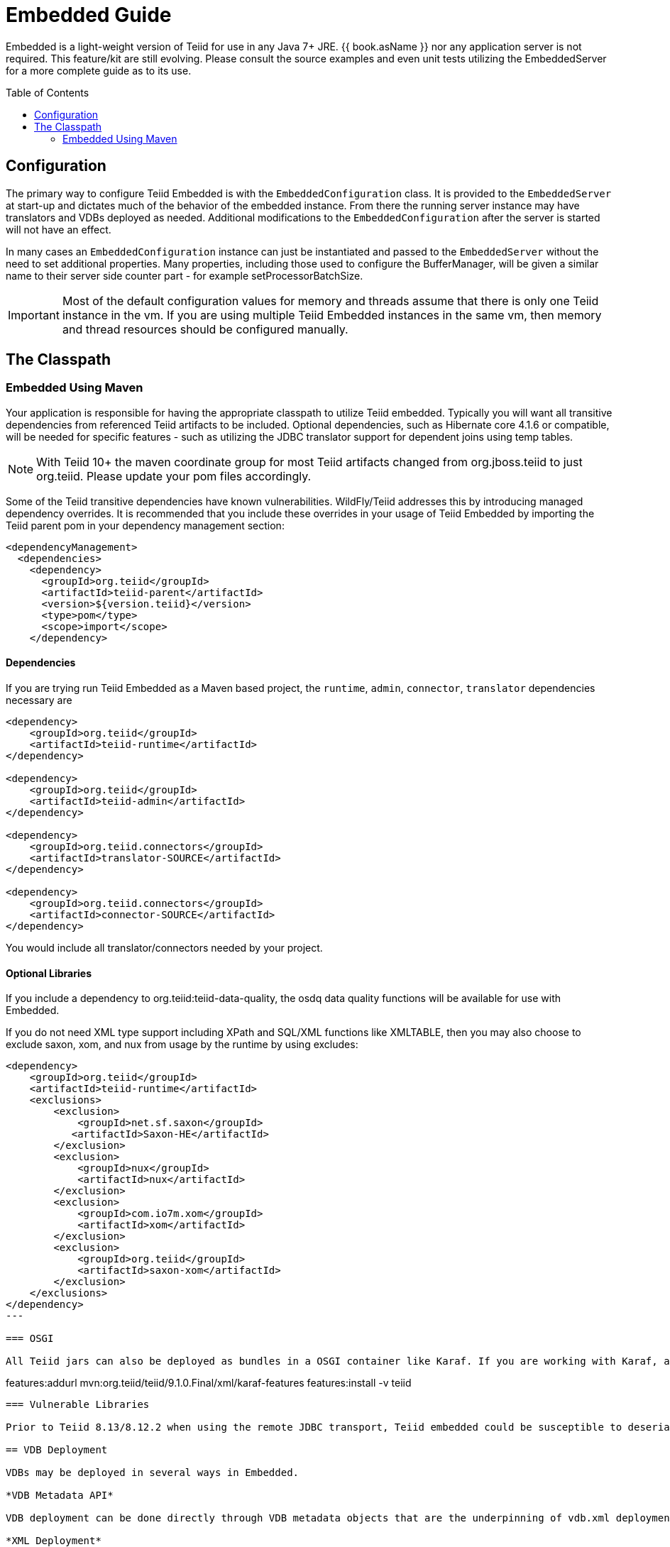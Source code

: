 

= Embedded Guide
:toc: manual
:toc-placement: preamble

Embedded is a light-weight version of Teiid for use in any Java 7+ JRE. {{ book.asName }} nor any application server is not required. This feature/kit are still evolving. Please consult the source examples and even unit tests utilizing the EmbeddedServer for a more complete guide as to its use.

== Configuration

The primary way to configure Teiid Embedded is with the `EmbeddedConfiguration` class. It is provided to the `EmbeddedServer` at start-up and dictates much of the behavior of the embedded instance. From there the running server instance may have translators and VDBs deployed as needed. Additional modifications to the `EmbeddedConfiguration` after the server is started will not have an effect.

In many cases an `EmbeddedConfiguration` instance can just be instantiated and passed to the `EmbeddedServer` without the need to set additional properties. Many properties, including those used to configure the BufferManager, will be given a similar name to their server side counter part - for example setProcessorBatchSize.

IMPORTANT: Most of the default configuration values for memory and threads assume that there is only one Teiid instance in the vm. If you are using multiple Teiid Embedded instances in the same vm, then memory and thread resources should be configured manually.

== The Classpath

=== Embedded Using Maven

Your application is responsible for having the appropriate classpath to utilize Teiid embedded. 
Typically you will want all transitive dependencies from referenced Teiid artifacts to be included. 
Optional dependencies, such as Hibernate core 4.1.6 or compatible, will be needed for specific features - such as utilizing the JDBC translator support for dependent joins using temp tables.

NOTE: With Teiid 10+ the maven coordinate group for most Teiid artifacts changed from org.jboss.teiid to just org.teiid.  Please update your pom files accordingly.

Some of the Teiid transitive dependencies have known vulnerabilities. WildFly/Teiid addresses this by introducing managed dependency overrides. It is recommended that you include these overrides in your usage of Teiid Embedded by importing the Teiid parent pom in your dependency management section:

[source,xml]
----
<dependencyManagement>
  <dependencies>
    <dependency>
      <groupId>org.teiid</groupId>
      <artifactId>teiid-parent</artifactId>
      <version>${version.teiid}</version>
      <type>pom</type>
      <scope>import</scope>
    </dependency>
----
==== Dependencies

If you are trying run Teiid Embedded as a Maven based project, the `runtime`, `admin`, `connector`, `translator` dependencies necessary are

[source,xml]
----
<dependency>
    <groupId>org.teiid</groupId>
    <artifactId>teiid-runtime</artifactId>
</dependency>

<dependency>
    <groupId>org.teiid</groupId>
    <artifactId>teiid-admin</artifactId>
</dependency>

<dependency>
    <groupId>org.teiid.connectors</groupId>
    <artifactId>translator-SOURCE</artifactId>
</dependency>

<dependency>
    <groupId>org.teiid.connectors</groupId>
    <artifactId>connector-SOURCE</artifactId>
</dependency>
----

You would include all translator/connectors needed by your project.

==== Optional Libraries

If you include a dependency to org.teiid:teiid-data-quality, the osdq data quality functions will be available for use with Embedded.

If you do not need XML type support including XPath and SQL/XML functions like XMLTABLE, then you may also choose to exclude saxon, xom, and nux from usage by the runtime by using excludes:

[source,xml]
----
<dependency>
    <groupId>org.teiid</groupId>
    <artifactId>teiid-runtime</artifactId>
    <exclusions>
        <exclusion>
            <groupId>net.sf.saxon</groupId>
           <artifactId>Saxon-HE</artifactId>
        </exclusion>
        <exclusion>
            <groupId>nux</groupId>
            <artifactId>nux</artifactId>
        </exclusion>
        <exclusion>
            <groupId>com.io7m.xom</groupId>
            <artifactId>xom</artifactId>
        </exclusion>
        <exclusion>
            <groupId>org.teiid</groupId>
            <artifactId>saxon-xom</artifactId>
        </exclusion>
    </exclusions>
</dependency>
---

=== OSGI

All Teiid jars can also be deployed as bundles in a OSGI container like Karaf. If you are working with Karaf, a feature.xml file is available in maven repo for your convenience. Usage pattern is below

----
features:addurl mvn:org.teiid/teiid/9.1.0.Final/xml/karaf-features
features:install -v teiid
----

=== Vulnerable Libraries

Prior to Teiid 8.13/8.12.2 when using the remote JDBC transport, Teiid embedded could be susceptible to deserialization exploits if it also included most versions of common-collections, older version of groovy, or spring in the classpath - see also http://www.infoq.com/news/2015/11/commons-exploit[this posting] for more details on the affected libraries.

== VDB Deployment

VDBs may be deployed in several ways in Embedded.

*VDB Metadata API*

VDB deployment can be done directly through VDB metadata objects that are the underpinning of vdb.xml deployment. Models (schemas) are deployed as a set to form a named vdb - see the `EmbeddedServer.deployVDB` method.

*XML Deployment*

Similar to a server based -vdb.xml deployment an `InputStream` may be given to a vdb.xml file - see the `EmbeddedServer.deployVDB(InputStream)` method.

*Zip Deployment*

Similar to a server based .vdb deployment a `URL` may be given to a zip file - see the `EmbeddedServer.deployVDBZip` method. The use of the zip lib for dependency loading is not enabled in Embedded. 

See link:../reference/vdb_guide.adoc[VDB Guide] and link:../reference/Metadata_Repositories.adoc[Metadata Repositories] for more on a typical vdb file and zip structures. Teiid Designer 7 and later VDBs are also supported, but are subject to all of the limitations/differences highlighted in this guide.

*Translators*

Translators instances can be scoped to a VDB in AS using declarations in a vdb.xml file, however named instances in embedded are scoped to the entire `EmbeddedServer` and must be registered via the `EmbeddedServer.addTranslator` methods. Note that there are three `addTranslator` methods:

* `addTranslator(Class<? extends ExecutionFactory> clazz)` - Adds a default instance of the ExecutionFactory, using the default name either from the Translator annotation or the class name.
* `addTranslator(String name, ExecutionFactory<?, ?> ef)` - Adds a pre-initialized (ExecutionFactory.start() must have already been called) instance of the ExecutionFactory, using the given translator name.  The instance will be shared for all usage. 
* `addTranslator(String name, String type, Map<String, String> properties)` - Adds a definition of an override translator - this is functionally equivalent to using a vdb.xml translator override. 

A new server instance does not assume any translators are deployed and does not perform any sort of library scanning to find translators.

*Sources*

The Embedded Server will still attempt to lookup the given JNDI connection factory names via JNDI. In most non-container environments it is likely that no such bindings exist. In this case the Embedded Server instance must have `ConnectionFactoryProvider` instances manually registered, either using the `EmbeddedServer.addConnectionFactory` method, or the  `EmbeddedServer.addConnectionFactoryProvider` method to implement `ConnectionFactoryProvider` registering. Note that the Embedded Server does not have built-in pooling logic, so to make better use of a standard `java.sql.DataSource` or to enable proper use of `javax.sql.XADataSource` you must first configure the instance via a third-party connection pool.

[source,java]
.Example - Deployment
----
EmbeddedServer es = new EmbeddedServer();
EmbeddedConfiguration ec = new EmbeddedConfiguration();
//set any configuration properties
ec.setUseDisk(false);
es.start(ec);

//example of adding a translator by pre-initialized ExecutionFactory and given translator name
H2ExecutionFactory ef = new H2ExecutionFactory()
ef.setSupportsDirectQueryProcedure(true);
ef.start();
es.addTranslator("translator-h2", ef);

//add a Connection Factory with a third-party connection pool
DataSource ds = EmbeddedHelper.newDataSource("org.h2.Driver", "jdbc:h2:mem://localhost/~/account", "sa", "sa");
es.addConnectionFactory("java:/accounts-ds", ds);

//add a vdb

//physical model
ModelMetaData mmd = new ModelMetaData();
mmd.setName("my-schema");
mmd.addSourceMapping("my-schema", "translator-h2", "java:/accounts-ds");

//virtual model
ModelMetaData mmd1 = new ModelMetaData();
mmd1.setName("virt");
mmd1.setModelType(Type.VIRTUAL);
mmd1.setSchemaSourceType("ddl");
mmd1.setSchemaText("create view \"my-view\" OPTIONS (UPDATABLE 'true') as select * from \"my-table\"");

es.deployVDB("test", mmd, mmd1);
----

*Secured Data Sources*

If Source related security authentication, for example, if you want connect/federate/integrate Twitter supplied rest source, a security authentication is a necessary, the following steps can use to execute security authentication:

. refer to link:Secure_Embedded_with_PicketBox.adoc[Secure Embedded with PicketBox] start section to develop a SubjectFactory, 
. initialize a ConnectionManager with http://ironjacamar.org/[ironjacamar] libaries, set SubjectFactory to ConnectionManager
. use the following method to create ConnectionFactory

[source,java]
.Example - Secured Data Sources
----
WSManagedConnectionFactory mcf = new WSManagedConnectionFactory();
NoTxConnectionManagerImpl cm = new NoTxConnectionManagerImpl();
cm.setSecurityDomain(securityDomain);
cm.setSubjectFactory(new EmbeddedSecuritySubjectFactory(authConf))
Object connectionFactory = mcf.createConnectionFactory(cm);
server.addConnectionFactory("java:/twitterDS", connectionFactory);
----

https://github.com/teiid/teiid-embedded-examples/tree/master/socialmedia-integration/twitter-as-a-datasource[twitter-as-a-datasource] is a completed example.

== Access from client applications

Typically when Teiid is deployed as Embedded Server, and if your end user application is also deployed in the same virtual machine as the Teiid Embedded, you can use *Local JDBC Connection*, to access to your virtual database. For example:

[source,java]
.Example - Local JDBC Connection
----
EmbeddedServer es = ...
Driver driver = es.getDriver();
Connection conn = driver.connect("jdbc:teiid:<vdb-name>", null);
// do work with conn; create statement and execute it
conn.close();
----

This is the most efficient method as it does not impose any serialization of objects.

If your client application is deployed in remote VM, or your client application is not a JAVA based application then accesses to the Teiid Embedded is not possible through above mechanism. In those situations, you need to open a socket based connection from remote client application to the Embedded Teiid Server. By default, when you start the Embedded Teiid Sever it does not add any capabilities to accept remote JDBC/ODBC based connections. If you would like to expose the functionality to accept remote JDBC/ODBC connection requests, then configure necessary *transports* during the initialization of the Teiid Embedded Server. The example below shows a sample code to enable a ODBC transport

[source,java]
.Example - Remote ODBC transport
----
EmbeddedServer es = new EmbeddedServer()
SocketConfiguration s = new SocketConfiguration();
s.setBindAddress("<host-name>");
s.setPortNumber(35432);
s.setProtocol(WireProtocol.pg);
EmbeddedConfiguration config = new EmbeddedConfiguration();
config.addTransport(s);
es.start(config);
----


[source,java]
.Example - SSL transport
----
EmbeddedServer server = new EmbeddedServer();  
...  
EmbeddedConfiguration config = new EmbeddedConfiguration();  
SocketConfiguration socketConfiguration = new SocketConfiguration();  
  
SSLConfiguration sslConfiguration = new SSLConfiguration();  

//Settings shown with their default values
//sslConfiguration.setMode(SSLConfiguration.ENABLED);  
//sslConfiguration.setAuthenticationMode(SSLConfiguration.ONEWAY);  
//sslConfiguration.setSslProtocol(SocketUtil.DEFAULT_PROTOCOL);  
//sslConfiguration.setKeymanagementAlgorithm(KeyManagerFactory.getDefaultAlgorithm());  

//optionally restrict the cipher suites
//sslConfiguration.setEnabledCipherSuites("SSL_RSA_WITH_RC4_128_MD5,SSL_RSA_WITH_RC4_128_SHA");

//for the server key
sslConfiguration.setKeystoreFilename("ssl-example.keystore");  
sslConfiguration.setKeystorePassword("redhat");  
sslConfiguration.setKeystoreType("JKS");  
sslConfiguration.setKeystoreKeyAlias("teiid");  
sslConfiguration.setKeystoreKeyPassword("redhat");  

//for two way ssl set a truststore for client certs
//sslConfiguration.setTruststoreFilename("ssl-example.truststore");  
//sslConfiguration.setTruststorePassword("redhat");
  
socketConfiguration.setSSLConfiguration(sslConfiguration);  
config.addTransport(socketConfiguration);  
  
server.start(config);
----  

if you want to add a JDBC transport, follow the instructions above, however set the protocol to `WireProtocol.teiid` and choose a different port number. Once the above server is running, you can use same link:../client-dev/Connecting_to_a_Teiid_Server.adoc[instructions] as Teiid Server to access Embedded Teiid Server from remote client application. Note that you can add multiple transports to single Embedded Server instance, to expose different transports.

== Security

The primary interface for Teiid embedded’s security is the `org.teiid.security.SecurityHelper` in the engine jar. The SecurityHelper instance is associated with with the EmbeddedServer via `EmbeddedConfiguration.setSecurityHelper`. If no SecurityHelper is set, then no authentication will be performed. A SecurityHelper controls authentication and associates a security context with a thread. How a security context is obtained can depend upon the security domain name. The default security domain name is `teiid-security` and can be changed via `EmbeddedConfiguration.setSecurityDomain`. The effective security domain may also be configured via a transport of the VDB.

See the https://github.com/teiid/teiid/blob/master/jboss-integration/src/main/java/org/teiid/jboss/JBossSecurityHelper.java[JBoss Security Helper source] for an example of expected mechanics.

You can just return null from negotiateGssLogin unless you want to all GSS authentications from JDBC/ODBC.

=== Example

https://github.com/teiid/teiid-embedded-examples/tree/master/embedded-portfolio-security[embedded-portfolio-security] demonstrates how to implement security authentication in Teiid Embedded:

* https://github.com/teiid/teiid-embedded-examples/blob/master/common/src/main/java/org/teiid/example/EmbeddedSecurityHelper.java[EmbeddedSecurityHelper] is the implementation of `org.teiid.security.SecurityHelper`
* https://raw.githubusercontent.com/teiid/teiid-embedded-examples/master/embedded-portfolio-security/src/main/resources/users.properties[users.properties] and https://raw.githubusercontent.com/teiid/teiid-embedded-examples/master/embedded-portfolio-security/src/main/resources/roles.properties[roles.properties] in class path user to pre define users and roles
* https://raw.githubusercontent.com/teiid/teiid-embedded-examples/master/common/src/main/resources/picketbox/authentication.conf[application-policy]’s name in authentication.conf should match to security domain(`EmbeddedConfiguration.setSecurityDomain`)

== Transactions

Transaction processing requires setting the `TransactionManager` in the `EmbeddedConfiguration` used to start the `EmbeddedServer`. A client facing `javax.sql.DataSource` is not provided for embedded. However the usage of provided `java.sql.Driver` should be sufficient as the embedded server is by default able to detect thread bound transactions and appropriately propagate the transaction to threads launched as part of request processing. The usage of local connections is also permitted.

== AdminApi

Embedded provides a the `Admin` interface via the `EmbeddedServer.getAdmin` method. Not all methods are implemented for embedded - for example those that deal with data sources. Also the deploy method may only deploy VDB xml artifacts.

== Logging

Teiid by default use JBoss Logging, which will utilize JUL (Java Util Logging) or other common logging frameworks depending upon their presence in the classpath. Refer to link:Logging_in_Teiid_Embedded.adoc[Logging in Teiid Embedded] for details.

The internal interface for Teiid embedded’s logging is `org.teiid.logging.Logger` in teiid-api jar. The Logger instance is associated with the `org.teiid.logging.LogManager` via static method `LogManager.setLogListener()`. You may alternatively choose to directly set a `Logger` of your choice.

== Other Differences Between Teiid Embedded and an AS Deployment

* There is no default JDBC/ODBC socket transport in embedded. You are expected to obtain a `Driver` connection via the `EmbeddedServer.getDriver` method. If you want remote JDBC/ODBC transport see above on how to add a transport.
* A `MetadataRepository` is scoped to a VDB in AS, but is scoped to the entire `EmbeddedServer` instance and must be registered via the `EmbeddedServer.addMetadataRepository` method.
* MDC logging values are not available as Java logging lacks the concept of a mapped diagnostic context.
* Translator overrides in vdb.xml files is not supported.
* The legacy function model is not supported.
